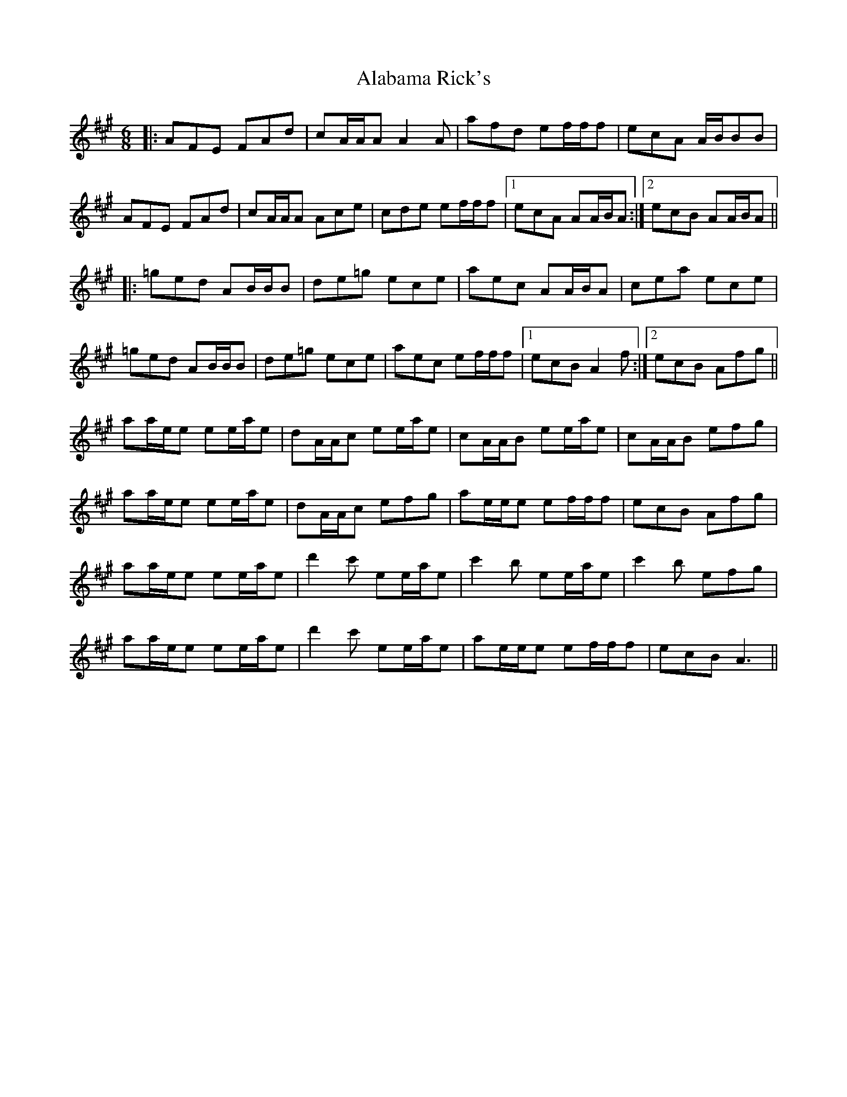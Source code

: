 X: 802
T: Alabama Rick's
R: jig
M: 6/8
K: Amajor
|:AFE FAd|cA/A/A A2 A|afd ef/f/f|ecA A/B/BB|
AFE FAd|cA/A/A Ace|cde ef/f/f|1 ecA AA/B/A:|2 ecB AA/B/A||
|:=ged AB/B/B|de=g ece|aec AA/B/A|cea ece|
=ged AB/B/B|de=g ece|aec ef/f/f|1 ecB A2 f:|2 ecB Afg||
aa/e/e ee/a/e|dA/A/c ee/a/e|cA/A/B ee/a/e|cA/A/B efg|
aa/e/e ee/a/e|dA/A/c efg|ae/e/e ef/f/f|ecB Afg|
aa/e/e ee/a/e|d'2 c' ee/a/e|c'2 b ee/a/e|c'2 b efg|
aa/e/e ee/a/e|d'2 c' ee/a/e|ae/e/e ef/f/f|ecB A3||


